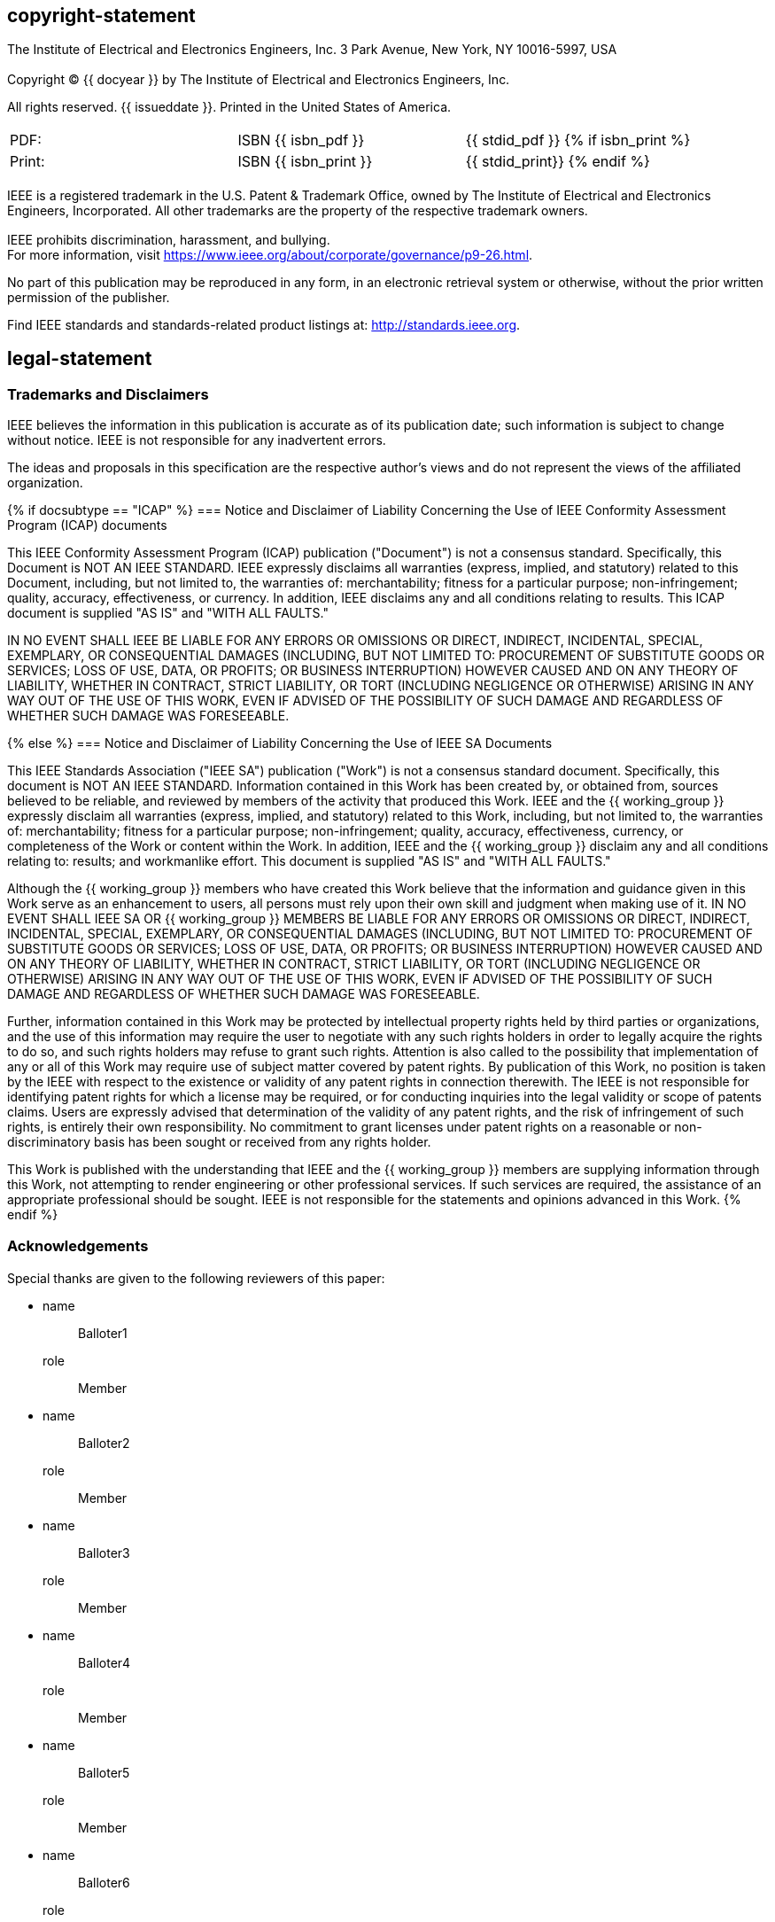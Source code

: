 == copyright-statement
=== {blank}
[align=left]
The Institute of Electrical and Electronics Engineers, Inc.  3 Park Avenue, New York, NY 10016-5997, USA

=== {blank}
Copyright © {{ docyear }} by The Institute of Electrical and Electronics Engineers, Inc.

All rights reserved. {{ issueddate }}. Printed in the United States of America.

=== {blank}
[[_isbn_pdf_print]]
[%unnumbered]
|===
|PDF: |ISBN {{ isbn_pdf }} |{{ stdid_pdf }}
{% if isbn_print %}
|Print: |ISBN {{ isbn_print }} |{{ stdid_print}}
{% endif %}
|===

=== {blank}
IEEE is a registered trademark in the U.S. Patent &#x26; Trademark Office, owned by The Institute of Electrical and Electronics Engineers, Incorporated. All other trademarks are the property of the respective trademark owners.

=== {blank}
IEEE prohibits discrimination, harassment, and bullying. +
For more information, visit https://www.ieee.org/about/corporate/governance/p9-26.html[].

No part of this publication may be reproduced in any form, in an electronic retrieval system or otherwise, without the prior written permission of the publisher.

Find IEEE standards and standards-related product listings at: http://standards.ieee.org[].

== legal-statement
[[boilerplate-tm]]
=== Trademarks and Disclaimers

IEEE believes the information in this publication is accurate as of its publication date; such information is subject to change without notice. IEEE is not responsible for any inadvertent errors.

The ideas and proposals in this specification are the respective author’s views and do not represent the views of the affiliated organization.

[[boilerplate-disclaimers]]
{% if docsubtype == "ICAP" %}
=== Notice and Disclaimer of Liability Concerning the Use of IEEE Conformity Assessment Program (ICAP) documents

This IEEE Conformity Assessment Program (ICAP) publication ("Document") is not a consensus standard. Specifically, this Document is NOT AN IEEE STANDARD. IEEE expressly disclaims all warranties (express, implied, and statutory) related to this Document, including, but not limited to, the warranties of: merchantability; fitness for a particular purpose; non-infringement; quality, accuracy, effectiveness, or currency. In addition, IEEE disclaims any and all conditions relating to results. This ICAP document is supplied "AS IS" and "WITH ALL FAULTS."

IN NO EVENT SHALL IEEE BE LIABLE FOR ANY ERRORS OR OMISSIONS OR DIRECT, INDIRECT, INCIDENTAL, SPECIAL, EXEMPLARY, OR CONSEQUENTIAL DAMAGES (INCLUDING, BUT NOT LIMITED TO: PROCUREMENT OF SUBSTITUTE GOODS OR SERVICES; LOSS OF USE, DATA, OR PROFITS; OR BUSINESS INTERRUPTION) HOWEVER CAUSED AND ON ANY THEORY OF LIABILITY, WHETHER IN CONTRACT, STRICT LIABILITY, OR TORT (INCLUDING NEGLIGENCE OR OTHERWISE) ARISING IN ANY WAY OUT OF THE USE OF THIS WORK, EVEN IF ADVISED OF THE POSSIBILITY OF SUCH DAMAGE AND REGARDLESS OF WHETHER SUCH DAMAGE WAS FORESEEABLE.

{% else %}
=== Notice and Disclaimer of Liability Concerning the Use of IEEE SA Documents

This IEEE Standards Association ("IEEE SA") publication ("Work") is not a consensus standard document. Specifically, this document is NOT AN IEEE STANDARD. Information contained in this Work has been created by, or obtained from, sources believed to be reliable, and reviewed by members of the activity that produced this Work. IEEE and the {{ working_group }} expressly disclaim all warranties (express, implied, and statutory) related to this Work, including, but not limited to, the warranties of: merchantability; fitness for a particular purpose; non-infringement; quality, accuracy, effectiveness, currency, or completeness of the Work or content within the Work. In addition, IEEE and the {{ working_group }} disclaim any and all conditions relating to: results; and workmanlike effort. This document is supplied "AS IS" and "WITH ALL FAULTS."

Although the {{ working_group }} members who have created this Work believe that the information and guidance given in this Work serve as an enhancement to users, all persons must rely upon their own skill and judgment when making use of it. IN NO EVENT SHALL IEEE SA OR {{ working_group }} MEMBERS BE LIABLE FOR ANY ERRORS OR OMISSIONS OR DIRECT, INDIRECT, INCIDENTAL, SPECIAL, EXEMPLARY, OR CONSEQUENTIAL DAMAGES (INCLUDING, BUT NOT LIMITED TO: PROCUREMENT OF SUBSTITUTE GOODS OR SERVICES; LOSS OF USE, DATA, OR PROFITS; OR BUSINESS INTERRUPTION) HOWEVER CAUSED AND ON ANY THEORY OF LIABILITY, WHETHER IN CONTRACT, STRICT LIABILITY, OR TORT (INCLUDING NEGLIGENCE OR OTHERWISE) ARISING IN ANY WAY OUT OF THE USE OF THIS WORK, EVEN IF ADVISED OF THE POSSIBILITY OF SUCH DAMAGE AND REGARDLESS OF WHETHER SUCH DAMAGE WAS FORESEEABLE.

Further, information contained in this Work may be protected by intellectual property rights held by third parties or organizations, and the use of this information may require the user to negotiate with any such rights holders in order to legally acquire the rights to do so, and such rights holders may refuse to grant such rights. Attention is also called to the possibility that implementation of any or all of this Work may require use of subject matter covered by patent rights. By publication of this Work, no position is taken by the IEEE with respect to the existence or validity of any patent rights in connection therewith. The IEEE is not responsible for identifying patent rights for which a license may be required, or for conducting inquiries into the legal validity or scope of patents claims. Users are expressly advised that determination of the validity of any patent rights, and the risk of infringement of such rights, is entirely their own responsibility. No commitment to grant licenses under patent rights on a reasonable or non-discriminatory basis has been sought or received from any rights holder.

This Work is published with the understanding that IEEE and the {{ working_group }} members are supplying information through this Work, not attempting to render engineering or other professional services. If such services are required, the assistance of an appropriate professional should be sought. IEEE is not responsible for the statements and opinions advanced in this Work.
{% endif %}

[[boilerplate-participants]]
=== Acknowledgements

[[boilerplate-participants-blank]]
==== {blank}

Special thanks are given to the following reviewers of this paper:

++++
<membership>
++++

* {blank}
name::: Balloter1
role::: Member
* {blank}
name::: Balloter2
role::: Member
* {blank}
name::: Balloter3
role::: Member
* {blank}
name::: Balloter4
role::: Member
* {blank}
name::: Balloter5
role::: Member
* {blank}
name::: Balloter6
role::: Member
* {blank}
name::: Balloter7
role::: Member
* {blank}
name::: Balloter8
role::: Member
* {blank}
name::: Balloter9
role::: Member

++++
</membership>
++++

